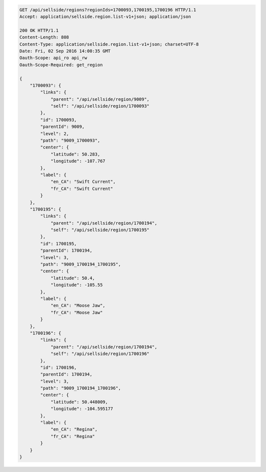 .. code-block:: javascript

    GET /api/sellside/regions?regionIds=1700093,1700195,1700196 HTTP/1.1
    Accept: application/sellside.region.list-v1+json; application/json

    200 OK HTTP/1.1
    Content-Length: 808
    Content-Type: application/sellside.region.list-v1+json; charset=UTF-8
    Date: Fri, 02 Sep 2016 14:00:35 GMT
    Oauth-Scope: api_ro api_rw
    Oauth-Scope-Required: get_region

    {
        "1700093": {
            "links": {
                "parent": "/api/sellside/region/9009",
                "self": "/api/sellside/region/1700093"
            },
            "id": 1700093,
            "parentId": 9009,
            "level": 2,
            "path": "9009_1700093",
            "center": {
                "latitude": 50.283,
                "longitude": -107.767
            },
            "label": {
                "en_CA": "Swift Current",
                "fr_CA": "Swift Current"
            }
        },
        "1700195": {
            "links": {
                "parent": "/api/sellside/region/1700194",
                "self": "/api/sellside/region/1700195"
            },
            "id": 1700195,
            "parentId": 1700194,
            "level": 3,
            "path": "9009_1700194_1700195",
            "center": {
                "latitude": 50.4,
                "longitude": -105.55
            },
            "label": {
                "en_CA": "Moose Jaw",
                "fr_CA": "Moose Jaw"
            }
        },
        "1700196": {
            "links": {
                "parent": "/api/sellside/region/1700194",
                "self": "/api/sellside/region/1700196"
            },
            "id": 1700196,
            "parentId": 1700194,
            "level": 3,
            "path": "9009_1700194_1700196",
            "center": {
                "latitude": 50.448009,
                "longitude": -104.595177
            },
            "label": {
                "en_CA": "Regina",
                "fr_CA": "Regina"
            }
        }
    }